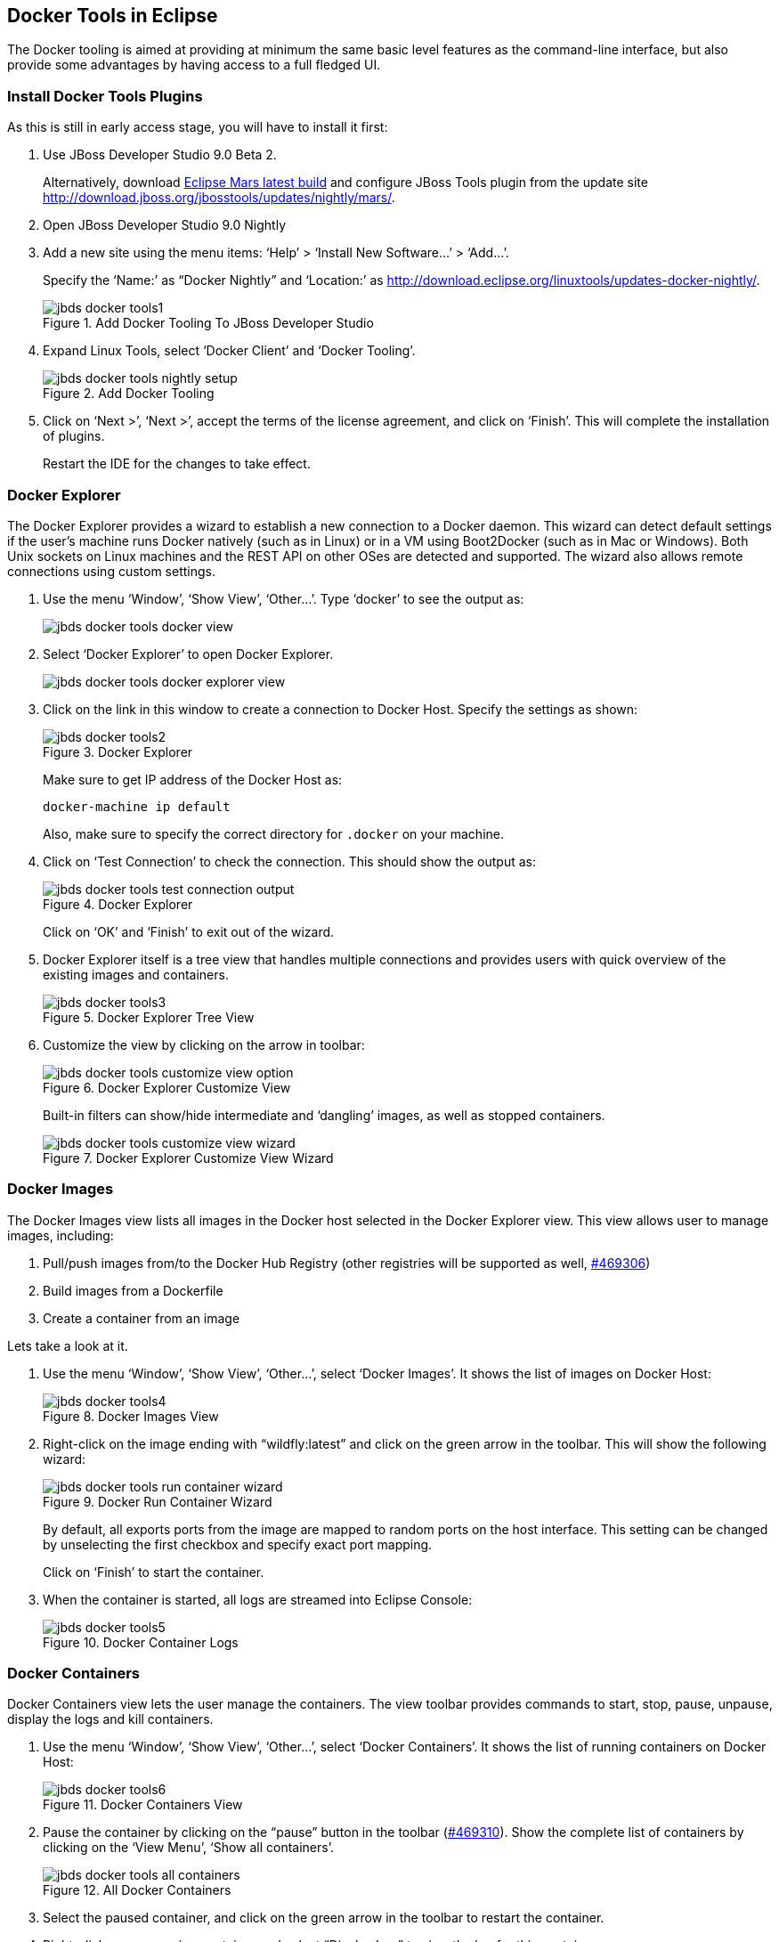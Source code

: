 ## Docker Tools in Eclipse

The Docker tooling is aimed at providing at minimum the same basic level features as the command-line interface, but also provide some advantages by having access to a full fledged UI.

### Install Docker Tools Plugins

As this is still in early access stage, you will have to install it first:

. Use JBoss Developer Studio 9.0 Beta 2. 
+
Alternatively, download http://www.eclipse.org/downloads/index-developer-default.php[Eclipse Mars latest build] and configure JBoss Tools plugin from the update site http://download.jboss.org/jbosstools/updates/nightly/mars/.
+
. Open JBoss Developer Studio 9.0 Nightly
. Add a new site using the menu items: '`Help`' > '`Install New Software...`' > '`Add...`'.
+
Specify the '`Name:`' as "`Docker Nightly`" and '`Location:`' as http://download.eclipse.org/linuxtools/updates-docker-nightly/.
+
.Add Docker Tooling To JBoss Developer Studio
image::jbds-docker-tools1.png[]
+
. Expand Linux Tools, select '`Docker Client`' and '`Docker Tooling`'.
+
.Add Docker Tooling
image::jbds-docker-tools-nightly-setup.png[]
+
. Click on '`Next >`', '`Next >`', accept the terms of the license agreement, and click on '`Finish`'. This will complete the installation of plugins.
+
Restart the IDE for the changes to take effect.

### Docker Explorer

The Docker Explorer provides a wizard to establish a new connection to a Docker daemon. This wizard can detect default settings if the user’s machine runs Docker natively (such as in Linux) or in a VM using Boot2Docker (such as in Mac or Windows). Both Unix sockets on Linux machines and the REST API on other OSes are detected and supported. The wizard also allows remote connections using custom settings.

. Use the menu '`Window`', '`Show View`', '`Other...`'. Type '`docker`' to see the output as:
+
image::jbds-docker-tools-docker-view.png[]
+
. Select '`Docker Explorer`' to open Docker Explorer.
+
image::jbds-docker-tools-docker-explorer-view.png[]
+
. Click on the link in this window to create a connection to Docker Host. Specify the settings as shown:
+
.Docker Explorer
image::jbds-docker-tools2.png[]
+
Make sure to get IP address of the Docker Host as:
+
[source, text]
----
docker-machine ip default
----
+
Also, make sure to specify the correct directory for `.docker` on your machine.
+
. Click on '`Test Connection`' to check the connection. This should show the output as:
+
.Docker Explorer
image::jbds-docker-tools-test-connection-output.png[]
+
Click on '`OK`' and '`Finish`' to exit out of the wizard.
+
. Docker Explorer itself is a tree view that handles multiple connections and provides users with quick overview of the existing images and containers.
+
.Docker Explorer Tree View
image::jbds-docker-tools3.png[]
+
. Customize the view by clicking on the arrow in toolbar:
+
.Docker Explorer Customize View
image::jbds-docker-tools-customize-view-option.png[]
+
Built-in filters can show/hide intermediate and '`dangling`' images, as well as stopped containers.
+
.Docker Explorer Customize View Wizard
image::jbds-docker-tools-customize-view-wizard.png[]

### Docker Images

The Docker Images view lists all images in the Docker host selected in the Docker Explorer view. This view allows user to manage images, including:

. Pull/push images from/to the Docker Hub Registry (other registries will be supported as well, https://bugs.eclipse.org/bugs/show_bug.cgi?id=469306[#469306])
. Build images from a Dockerfile
. Create a container from an image

Lets take a look at it.

. Use the menu '`Window`', '`Show View`', '`Other...`', select '`Docker Images`'. It shows the list of images on Docker Host:
+
.Docker Images View
image::jbds-docker-tools4.png[]
+
. Right-click on the image ending with "`wildfly:latest`" and click on the green arrow in the toolbar. This will show the following wizard:
+
.Docker Run Container Wizard
image::jbds-docker-tools-run-container-wizard.png[]
+
By default, all exports ports from the image are mapped to random ports on the host interface. This setting can be changed by unselecting the first checkbox and specify exact port mapping.
+
Click on '`Finish`' to start the container.
+
. When the container is started, all logs are streamed into Eclipse Console:
+
.Docker Container Logs
image::jbds-docker-tools5.png[]

### Docker Containers

Docker Containers view lets the user manage the containers. The view toolbar provides commands to start, stop, pause, unpause, display the logs and kill containers.

. Use the menu '`Window`', '`Show View`', '`Other...`', select '`Docker Containers`'. It shows the list of running containers on Docker Host:
+
.Docker Containers View
image::jbds-docker-tools6.png[]
+ 
. Pause the container by clicking on the "`pause`" button in the toolbar (https://bugs.eclipse.org/bugs/show_bug.cgi?id=469310[#469310]). Show the complete list of containers by clicking on the '`View Menu`', '`Show all containers`'.
+
.All Docker Containers
image::jbds-docker-tools-all-containers.png[]
+
. Select the paused container, and click on the green arrow in the toolbar to restart the container.
. Right-click on any running container and select "`Display Log`" to view the log for this container.
+
.Eclipse Properties View
image::jbds-docker-tools-display-log.png[]

TODO: Users can also attach an Eclipse console to a running Docker container to follow the logs and use the STDIN to interact with it.

### Details on Images and Containers

Eclipse Properties view is used to provide more information about the containers and images.

. Just open the Properties View and click on a Connection, Container, or Image in any of the Docker Explorer View, Docker Containers View, or Docker Images View. This will fill in data in the Properties view.
+
Info view is shown as:
+
.Docker Container Properties View Info
image::jbds-docker-tools-properties-info.png[]
+
Inspect view is shown as:
+
.Docker Container Properties View Inspect
image::jbds-docker-tools-properties-inspect.png[]
